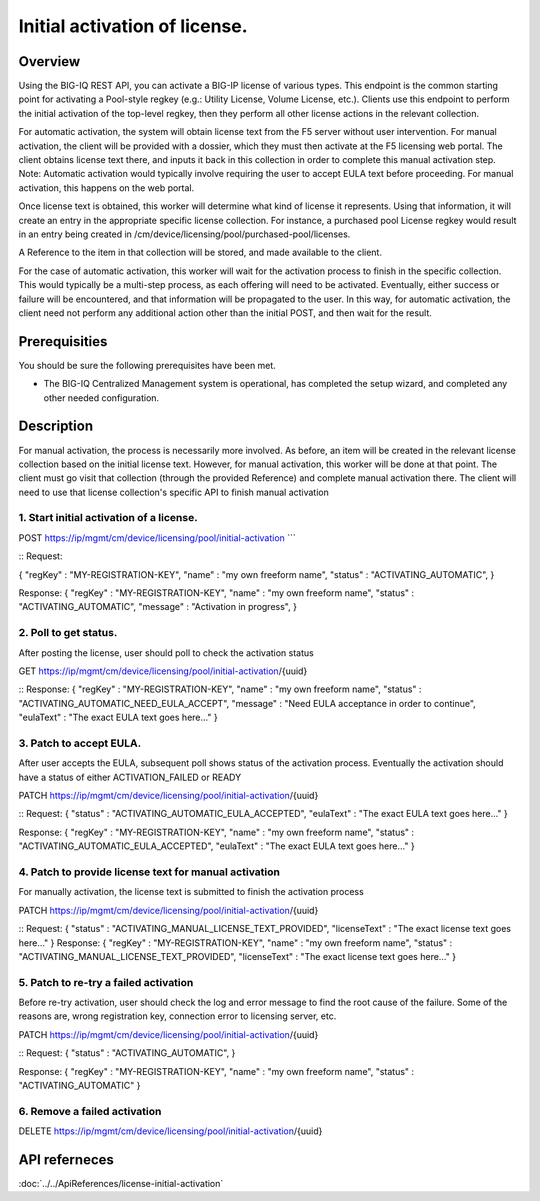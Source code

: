 Initial activation of license.
------------------------------

Overview
~~~~~~~~

Using the BIG-IQ REST API, you can activate a BIG-IP license of various
types. This endpoint is the common starting point for activating a
Pool-style regkey (e.g.: Utility License, Volume License, etc.). Clients
use this endpoint to perform the initial activation of the top-level
regkey, then they perform all other license actions in the relevant
collection.

For automatic activation, the system will obtain license text from the
F5 server without user intervention. For manual activation, the client
will be provided with a dossier, which they must then activate at the F5
licensing web portal. The client obtains license text there, and inputs
it back in this collection in order to complete this manual activation
step. Note: Automatic activation would typically involve requiring the
user to accept EULA text before proceeding. For manual activation, this
happens on the web portal.

Once license text is obtained, this worker will determine what kind of
license it represents. Using that information, it will create an entry
in the appropriate specific license collection. For instance, a
purchased pool License regkey would result in an entry being created in
/cm/device/licensing/pool/purchased-pool/licenses.

A Reference to the item in that collection will be stored, and made
available to the client.

For the case of automatic activation, this worker will wait for the
activation process to finish in the specific collection. This would
typically be a multi-step process, as each offering will need to be
activated. Eventually, either success or failure will be encountered,
and that information will be propagated to the user. In this way, for
automatic activation, the client need not perform any additional action
other than the initial POST, and then wait for the result.

Prerequisities
~~~~~~~~~~~~~~

You should be sure the following prerequisites have been met.

-  The BIG-IQ Centralized Management system is operational, has
   completed the setup wizard, and completed any other needed
   configuration.

Description
~~~~~~~~~~~

For manual activation, the process is necessarily more involved. As
before, an item will be created in the relevant license collection based
on the initial license text. However, for manual activation, this worker
will be done at that point. The client must go visit that collection
(through the provided Reference) and complete manual activation there.
The client will need to use that license collection's specific API to
finish manual activation


1. Start initial activation of a license.
^^^^^^^^^^^^^^^^^^^^^^^^^^^^^^^^^^^^^^^^^

POST https://ip/mgmt/cm/device/licensing/pool/initial-activation \`\`\`

::
Request:

{ "regKey" : "MY-REGISTRATION-KEY", "name" : "my own freeform name",
"status" : "ACTIVATING\_AUTOMATIC", }

Response: { "regKey" : "MY-REGISTRATION-KEY", "name" : "my own freeform
name", "status" : "ACTIVATING\_AUTOMATIC", "message" : "Activation in
progress", }

2. Poll to get status.
^^^^^^^^^^^^^^^^^^^^^^

After posting the license, user should poll to check the activation
status

GET https://ip/mgmt/cm/device/licensing/pool/initial-activation/{uuid}

::
Response: { "regKey" : "MY-REGISTRATION-KEY", "name" : "my own freeform
name", "status" : "ACTIVATING\_AUTOMATIC\_NEED\_EULA\_ACCEPT", "message"
: "Need EULA acceptance in order to continue", "eulaText" : "The exact
EULA text goes here..." }

3. Patch to accept EULA.
^^^^^^^^^^^^^^^^^^^^^^^^

After user accepts the EULA, subsequent poll shows status of the
activation process. Eventually the activation should have a status of
either ACTIVATION\_FAILED or READY

PATCH https://ip/mgmt/cm/device/licensing/pool/initial-activation/{uuid}

::
Request: { "status" : "ACTIVATING\_AUTOMATIC\_EULA\_ACCEPTED",
"eulaText" : "The exact EULA text goes here..." }

Response: { "regKey" : "MY-REGISTRATION-KEY", "name" : "my own freeform
name", "status" : "ACTIVATING\_AUTOMATIC\_EULA\_ACCEPTED", "eulaText" :
"The exact EULA text goes here..." }

4. Patch to provide license text for manual activation
^^^^^^^^^^^^^^^^^^^^^^^^^^^^^^^^^^^^^^^^^^^^^^^^^^^^^^

For manually activation, the license text is submitted to finish the
activation process

PATCH https://ip/mgmt/cm/device/licensing/pool/initial-activation/{uuid}

::
Request: { "status" : "ACTIVATING\_MANUAL\_LICENSE\_TEXT\_PROVIDED",
"licenseText" : "The exact license text goes here..." } Response: {
"regKey" : "MY-REGISTRATION-KEY", "name" : "my own freeform name",
"status" : "ACTIVATING\_MANUAL\_LICENSE\_TEXT\_PROVIDED", "licenseText"
: "The exact license text goes here..." }

5. Patch to re-try a failed activation
^^^^^^^^^^^^^^^^^^^^^^^^^^^^^^^^^^^^^^

Before re-try activation, user should check the log and error message to
find the root cause of the failure. Some of the reasons are, wrong
registration key, connection error to licensing server, etc.

PATCH https://ip/mgmt/cm/device/licensing/pool/initial-activation/{uuid}


::
Request: { "status" : "ACTIVATING\_AUTOMATIC", }

Response: { "regKey" : "MY-REGISTRATION-KEY", "name" : "my own freeform
name", "status" : "ACTIVATING\_AUTOMATIC" }

6. Remove a failed activation
^^^^^^^^^^^^^^^^^^^^^^^^^^^^^


DELETE
https://ip/mgmt/cm/device/licensing/pool/initial-activation/{uuid}

API referneces
~~~~~~~~~~~~~~
:doc:`../../ApiReferences/license-initial-activation`
